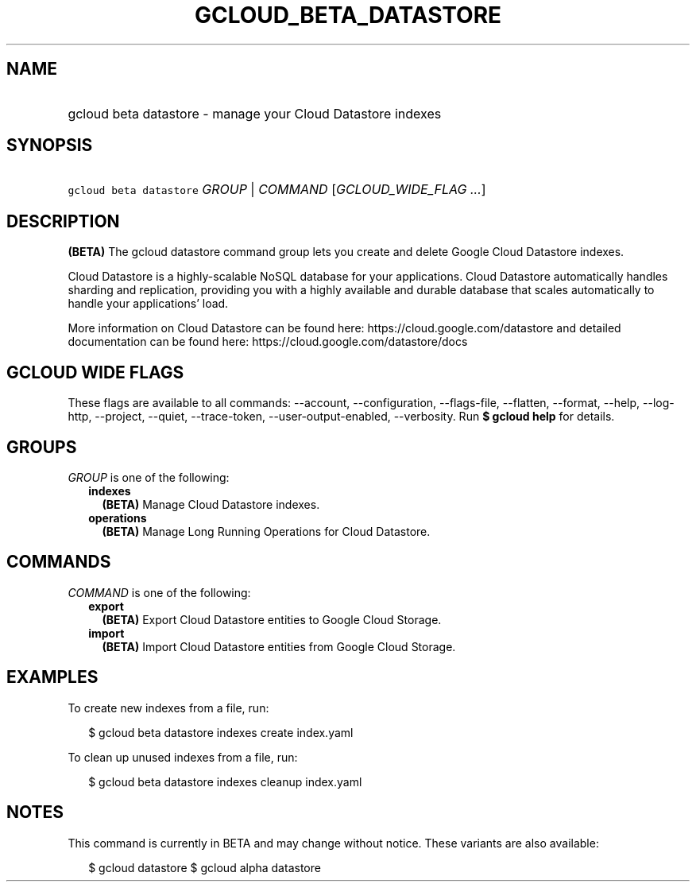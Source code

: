 
.TH "GCLOUD_BETA_DATASTORE" 1



.SH "NAME"
.HP
gcloud beta datastore \- manage your Cloud Datastore indexes



.SH "SYNOPSIS"
.HP
\f5gcloud beta datastore\fR \fIGROUP\fR | \fICOMMAND\fR [\fIGCLOUD_WIDE_FLAG\ ...\fR]



.SH "DESCRIPTION"

\fB(BETA)\fR The gcloud datastore command group lets you create and delete
Google Cloud Datastore indexes.

Cloud Datastore is a highly\-scalable NoSQL database for your applications.
Cloud Datastore automatically handles sharding and replication, providing you
with a highly available and durable database that scales automatically to handle
your applications' load.

More information on Cloud Datastore can be found here:
https://cloud.google.com/datastore and detailed documentation can be found here:
https://cloud.google.com/datastore/docs



.SH "GCLOUD WIDE FLAGS"

These flags are available to all commands: \-\-account, \-\-configuration,
\-\-flags\-file, \-\-flatten, \-\-format, \-\-help, \-\-log\-http, \-\-project,
\-\-quiet, \-\-trace\-token, \-\-user\-output\-enabled, \-\-verbosity. Run \fB$
gcloud help\fR for details.



.SH "GROUPS"

\f5\fIGROUP\fR\fR is one of the following:

.RS 2m
.TP 2m
\fBindexes\fR
\fB(BETA)\fR Manage Cloud Datastore indexes.

.TP 2m
\fBoperations\fR
\fB(BETA)\fR Manage Long Running Operations for Cloud Datastore.


.RE
.sp

.SH "COMMANDS"

\f5\fICOMMAND\fR\fR is one of the following:

.RS 2m
.TP 2m
\fBexport\fR
\fB(BETA)\fR Export Cloud Datastore entities to Google Cloud Storage.

.TP 2m
\fBimport\fR
\fB(BETA)\fR Import Cloud Datastore entities from Google Cloud Storage.


.RE
.sp

.SH "EXAMPLES"

To create new indexes from a file, run:

.RS 2m
$ gcloud beta datastore indexes create index.yaml
.RE

To clean up unused indexes from a file, run:

.RS 2m
$ gcloud beta datastore indexes cleanup index.yaml
.RE



.SH "NOTES"

This command is currently in BETA and may change without notice. These variants
are also available:

.RS 2m
$ gcloud datastore
$ gcloud alpha datastore
.RE

